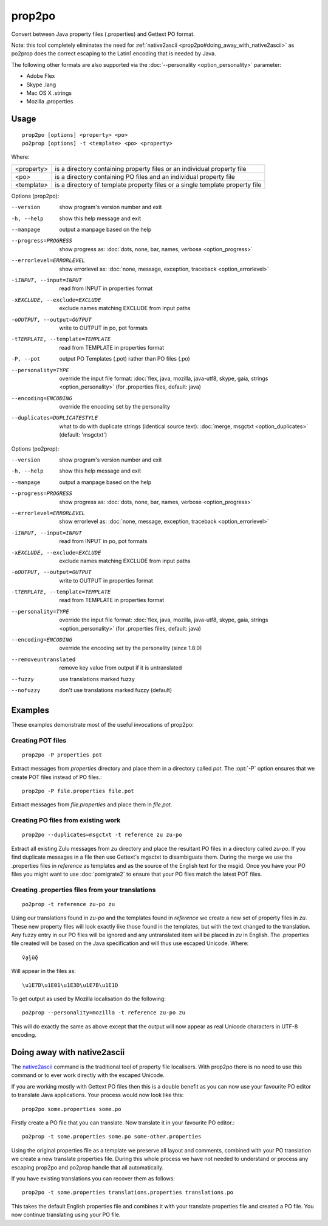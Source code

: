 
.. _prop2po:
.. _po2prop:

prop2po
*******

Convert between Java property files (.properties) and Gettext PO format.

Note: this tool completely eliminates the need for :ref:`native2ascii
<prop2po#doing_away_with_native2ascii>` as po2prop does the correct escaping to
the Latin1 encoding that is needed by Java.

The following other formats are also supported via the :doc:`--personality
<option_personality>` parameter:

* Adobe Flex
* Skype .lang
* Mac OS X .strings
* Mozilla .properties

.. _prop2po#usage:

Usage
=====

::

  prop2po [options] <property> <po>
  po2prop [options] -t <template> <po> <property>

Where:

+------------+-----------------------------------------------------------+
| <property> | is a directory containing property files or an individual |
|            | property file                                             |
+------------+-----------------------------------------------------------+
| <po>       | is a directory containing PO files and an individual      |
|            | property file                                             |
+------------+-----------------------------------------------------------+
| <template> | is a directory of template property files or a single     |
|            | template property file                                    |
+------------+-----------------------------------------------------------+

Options (prop2po):

--version            show program's version number and exit
-h, --help           show this help message and exit
--manpage            output a manpage based on the help
--progress=PROGRESS    show progress as: :doc:`dots, none, bar, names, verbose <option_progress>`
--errorlevel=ERRORLEVEL
                      show errorlevel as: :doc:`none, message, exception,
                      traceback <option_errorlevel>`
-iINPUT, --input=INPUT   read from INPUT in properties format
-xEXCLUDE, --exclude=EXCLUDE  exclude names matching EXCLUDE from input paths
-oOUTPUT, --output=OUTPUT  write to OUTPUT in po, pot formats
-tTEMPLATE, --template=TEMPLATE   read from TEMPLATE in properties format
-P, --pot            output PO Templates (.pot) rather than PO files (.po)
--personality=TYPE    override the input file format: :doc:`flex, java, mozilla,
                      java-utf8, skype, gaia, strings <option_personality>`
                      (for .properties files, default: java)
--encoding=ENCODING  override the encoding set by the personality
--duplicates=DUPLICATESTYLE
                      what to do with duplicate strings (identical source
                      text): :doc:`merge, msgctxt <option_duplicates>`
                      (default: 'msgctxt')

Options (po2prop):

--version            show program's version number and exit
-h, --help           show this help message and exit
--manpage            output a manpage based on the help
--progress=PROGRESS    show progress as: :doc:`dots, none, bar, names, verbose <option_progress>`
--errorlevel=ERRORLEVEL
                      show errorlevel as: :doc:`none, message, exception,
                      traceback <option_errorlevel>`
-iINPUT, --input=INPUT   read from INPUT in po, pot formats
-xEXCLUDE, --exclude=EXCLUDE  exclude names matching EXCLUDE from input paths
-oOUTPUT, --output=OUTPUT  write to OUTPUT in properties format
-tTEMPLATE, --template=TEMPLATE  read from TEMPLATE in properties format
--personality=TYPE    override the input file format: :doc:`flex, java, mozilla,
                      java-utf8, skype, gaia, strings <option_personality>`
                      (for .properties files, default: java)
--encoding=ENCODING  override the encoding set by the personality (since 1.8.0)
--removeuntranslated  remove key value from output if it is untranslated
--fuzzy              use translations marked fuzzy
--nofuzzy            don't use translations marked fuzzy (default)

.. _prop2po#examples:

Examples
========

These examples demonstrate most of the useful invocations of prop2po:

.. _prop2po#creating_pot_files:

Creating POT files
------------------

::

  prop2po -P properties pot

Extract messages from *properties* directory and place them in a directory
called *pot*.  The :opt:`-P` option ensures that we create POT files instead of
PO files.::

  prop2po -P file.properties file.pot

Extract messages from *file.properties* and place them in *file.pot*.

.. _prop2po#creating_po_files_from_existing_work:

Creating PO files from existing work
------------------------------------

::

  prop2po --duplicates=msgctxt -t reference zu zu-po

Extract all existing Zulu messages from *zu* directory and place the resultant
PO files in a directory called *zu-po*.  If you find duplicate messages in a
file then use Gettext's mgsctxt to disambiguate them.  During the merge we use
the .properties files in *reference* as templates and as the source of the
English text for the msgid.  Once you have your PO files you might want to use
:doc:`pomigrate2` to ensure that your PO files match the latest POT files.

.. _prop2po#creating_.properties_files_from_your_translations:

Creating .properties files from your translations
-------------------------------------------------

::

  po2prop -t reference zu-po zu

Using our translations found in *zu-po* and the templates found in *reference*
we create a new set of property files in *zu*.  These new property files will
look exactly like those found in the templates, but with the text changed to
the translation.  Any fuzzy entry in our PO files will be ignored and any
untranslated item will be placed in *zu* in English.  The .properties file
created will be based on the Java specification and will thus use escaped
Unicode.  Where::

  ṽḁḽṻḝ

Will appear in the files as::

  \u1E7D\u1E01\u1E3D\u1E7B\u1E1D

To get output as used by Mozilla localisation do the following::

  po2prop --personality=mozilla -t reference zu-po zu

This will do exactly the same as above except that the output will now appear
as real Unicode characters in UTF-8 encoding.

.. _prop2po#doing_away_with_native2ascii:

Doing away with native2ascii
============================

The `native2ascii
<http://docs.oracle.com/javase/1.4.2/docs/tooldocs/windows/native2ascii.html>`_
command is the traditional tool of property file localisers.  With prop2po
there is no need to use this command or to ever work directly with the escaped
Unicode.

If you are working mostly with Gettext PO files then this is a double benefit
as you can now use your favourite PO editor to translate Java applications.
Your process would now look like this::

  prop2po some.properties some.po

Firstly create a PO file that you can translate.  Now translate it in your
favourite PO editor.::

  po2prop -t some.properties some.po some-other.properties

Using the original properties file as a template we preserve all layout and
comments, combined with your PO translation we create a new translate
properties file.  During this whole process we have not needed to understand or
process any escaping prop2po and po2prop handle that all automatically.

If you have existing translations you can recover them as follows::

  prop2po -t some.properties translations.properties translations.po

This takes the default English properties file and combines it with your
translate properties file and created a PO file.  You now continue translating
using your PO file.
